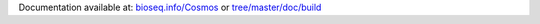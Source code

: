 Documentation available at: `bioseq.info/Cosmos <http://bioseq.info/Cosmos>`_ or `<tree/master/doc/build>`_